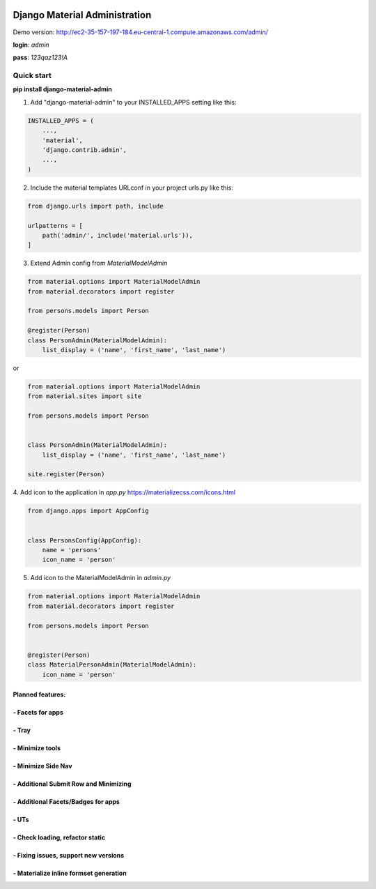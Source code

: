 |pypi| |python| |django|


.. |pypi| image:: https://d25lcipzij17d.cloudfront.net/badge.svg?id=py&type=6&v=1.1.17&x2=0
    :target: https://pypi.org/project/django-material-admin/
.. |python| image:: https://img.shields.io/badge/python-3.4+-blue.svg
    :target: https://www.python.org/
.. |django| image:: https://img.shields.io/badge/django-2.2-blue.svg
    :target: https://www.djangoproject.com/

==============================
Django Material Administration
==============================


.. image:: https://raw.githubusercontent.com/MaistrenkoAnton/django-material-admin/master/app/demo/screens/login.png


Demo version:
http://ec2-35-157-197-184.eu-central-1.compute.amazonaws.com/admin/


**login**: *admin*

**pass**: *123qaz123!A*

Quick start
-----------

 
**pip install django-material-admin**

1. Add "django-material-admin" to your INSTALLED_APPS setting like this:

.. code-block:: python

    INSTALLED_APPS = (
        ...,
        'material',
        'django.contrib.admin',
        ...,
    )


2. Include the material templates URLconf in your project urls.py like this:

.. code-block:: python

    from django.urls import path, include

    urlpatterns = [
        path('admin/', include('material.urls')),
    ]


3. Extend Admin config from  `MaterialModelAdmin`

.. code-block:: python

    from material.options import MaterialModelAdmin
    from material.decorators import register

    from persons.models import Person

    @register(Person)
    class PersonAdmin(MaterialModelAdmin):
        list_display = ('name', 'first_name', 'last_name')

or

.. code-block:: python

    from material.options import MaterialModelAdmin
    from material.sites import site

    from persons.models import Person


    class PersonAdmin(MaterialModelAdmin):
        list_display = ('name', 'first_name', 'last_name')

    site.register(Person)


4. Add icon to the application in `app.py`
https://materializecss.com/icons.html

.. code-block:: python

    from django.apps import AppConfig


    class PersonsConfig(AppConfig):
        name = 'persons'
        icon_name = 'person'


5. Add icon to the MaterialModelAdmin in `admin.py`

.. code-block:: python

    from material.options import MaterialModelAdmin
    from material.decorators import register

    from persons.models import Person


    @register(Person)
    class MaterialPersonAdmin(MaterialModelAdmin):
        icon_name = 'person'






+++++++++++++++++
Planned features:
+++++++++++++++++

+++++++++++++++++
- Facets for apps
+++++++++++++++++


.. image:: https://raw.githubusercontent.com/MaistrenkoAnton/django-material-admin/master/app/demo/screens/facets_for_apps.png

++++++
- Tray
++++++

.. image:: https://raw.githubusercontent.com/MaistrenkoAnton/django-material-admin/master/app/demo/screens/tray.png

++++++++++++++++
- Minimize tools
++++++++++++++++

.. image:: https://raw.githubusercontent.com/MaistrenkoAnton/django-material-admin/master/app/demo/screens/tools-opened.jpg

+++++++++++++++++++
- Minimize Side Nav
+++++++++++++++++++

.. image:: https://raw.githubusercontent.com/MaistrenkoAnton/django-material-admin/master/app/demo/screens/minimize-side-nav.png

++++++++++++++++++++++++++++++++++++++
- Additional Submit Row and Minimizing
++++++++++++++++++++++++++++++++++++++

.. image:: https://raw.githubusercontent.com/MaistrenkoAnton/django-material-admin/master/app/demo/screens/addition-submit-line.png

+++++++++++++++++++++++++++++++++++
- Additional Facets/Badges for apps
+++++++++++++++++++++++++++++++++++

.. image:: https://raw.githubusercontent.com/MaistrenkoAnton/django-material-admin/master/app/demo/screens/badges.jpg


+++++
- UTs
+++++

++++++++++++++++++++++++++++++++
- Check loading, refactor static
++++++++++++++++++++++++++++++++


+++++++++++++++++++++++++++++++++++++
- Fixing issues, support new versions
+++++++++++++++++++++++++++++++++++++

++++++++++++++++++++++++++++++++++++++++
 - Materialize inline formset generation
++++++++++++++++++++++++++++++++++++++++
